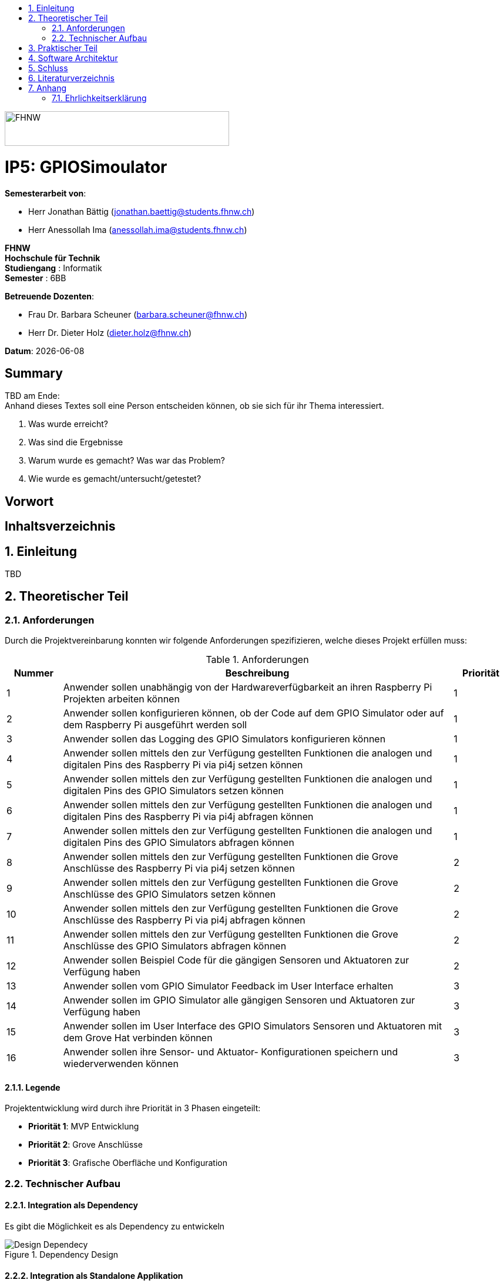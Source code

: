 :toc: left
:toc-title:
:asciidoc.asciidoctorpdf_command: "asciidoctor-pdf":
:sectnums:
:sectnumlevels: 5
:imagesdir: ./assets/images
:iconsdir: ./icons
:stylesdir: ./styles
:homepage: https://github.com/FHNW-IP5-IP6/GPIOSimulator

image::FHNW.png[FHNW,382,59]
[discrete]
= IP5: GPIOSimoulator

*Semesterarbeit von*:

* Herr Jonathan Bättig (jonathan.baettig@students.fhnw.ch) 
* Herr Anessollah Ima (anessollah.ima@students.fhnw.ch)

*FHNW* +
*Hochschule für Technik* +
*Studiengang* : Informatik +
*Semester* : 6BB

*Betreuende Dozenten*:

* Frau Dr. Barbara Scheuner (barbara.scheuner@fhnw.ch) 
* Herr Dr. Dieter Holz (dieter.holz@fhnw.ch) 

*Datum*: {docdate}

//This is a Page Break
<<<

[discrete]
== Summary 
TBD am Ende: + 
Anhand dieses Textes soll eine Person entscheiden können, ob sie sich für ihr Thema interessiert.

. Was wurde erreicht?
. Was sind die Ergebnisse
. Warum wurde es gemacht? Was war das Problem? 
. Wie wurde es gemacht/untersucht/getestet?

[discrete]
== Vorwort

[discrete]
== Inhaltsverzeichnis
toc::[]

== Einleitung
TBD

== Theoretischer Teil

=== Anforderungen
Durch die Projektvereinbarung konnten wir folgende Anforderungen spezifizieren, welche dieses Projekt erfüllen muss:

.Anforderungen
[cols="1,7,1"]
|===
|Nummer |Beschreibung  |Priorität

|{counter:reqNumber} 
|Anwender sollen unabhängig von der Hardwareverfügbarkeit an ihren Raspberry Pi Projekten arbeiten können
|1

|{counter:reqNumber}
|Anwender sollen konfigurieren können, ob der Code auf dem GPIO Simulator oder auf dem Raspberry Pi ausgeführt werden soll
|1

|{counter:reqNumber}
|Anwender sollen das Logging des GPIO Simulators konfigurieren können
|1

|{counter:reqNumber}
|Anwender sollen mittels den zur Verfügung gestellten Funktionen die analogen und digitalen Pins des Raspberry Pi via pi4j setzen können
|1

|{counter:reqNumber} 
|Anwender sollen mittels den zur Verfügung gestellten Funktionen die analogen und digitalen Pins des GPIO Simulators setzen können
|1

|{counter:reqNumber}
|Anwender sollen mittels den zur Verfügung gestellten Funktionen die analogen und digitalen Pins des Raspberry Pi via pi4j abfragen können
|1

|{counter:reqNumber}
|Anwender sollen mittels den zur Verfügung gestellten Funktionen die analogen und digitalen Pins des GPIO Simulators abfragen können
|1

|{counter:reqNumber}
|Anwender sollen mittels den zur Verfügung gestellten Funktionen die Grove Anschlüsse des Raspberry Pi via pi4j setzen können
|2

|{counter:reqNumber}
|Anwender sollen mittels den zur Verfügung gestellten Funktionen die Grove Anschlüsse des GPIO Simulators setzen können
|2

|{counter:reqNumber}
|Anwender sollen mittels den zur Verfügung gestellten Funktionen die Grove Anschlüsse des Raspberry Pi via pi4j abfragen können
|2

|{counter:reqNumber}
|Anwender sollen mittels den zur Verfügung gestellten Funktionen die Grove Anschlüsse des GPIO Simulators abfragen können
|2

|{counter:reqNumber}
|Anwender sollen Beispiel Code für die gängigen Sensoren und Aktuatoren zur Verfügung haben
|2

|{counter:reqNumber}
|Anwender sollen vom GPIO Simulator Feedback im User Interface erhalten
|3

|{counter:reqNumber} 
|Anwender sollen im GPIO Simulator alle gängigen Sensoren und Aktuatoren zur Verfügung haben
|3

|{counter:reqNumber}
|Anwender sollen im User Interface des GPIO Simulators Sensoren und Aktuatoren mit dem Grove Hat verbinden können
|3

|{counter:reqNumber} 
|Anwender sollen ihre Sensor- und Aktuator- Konfigurationen speichern und wiederverwenden können
|3

|===

==== Legende
Projektentwicklung wird durch ihre Priorität in 3 Phasen eingeteilt:

* *Priorität 1*: MVP Entwicklung
* *Priorität 2*: Grove Anschlüsse
* *Priorität 3*: Grafische Oberfläche und Konfiguration

=== Technischer Aufbau

==== Integration als Dependency
Es gibt die Möglichkeit es als Dependency zu entwickeln

[#img-design] 
.Dependency Design 
image::Design_Dependancy.png[Design Dependecy]

==== Integration als Standalone Applikation
Es gibt die Möglichkeit es als Dependency zu entwickeln

[#img-design] 
.Standalone Design 
image::Design_Standalone.png[Design Dependecy]

== Praktischer Teil

== Software Architektur
<TBD>

== Schluss

== Literaturverzeichnis

== Anhang

=== Ehrlichkeitserklärung

